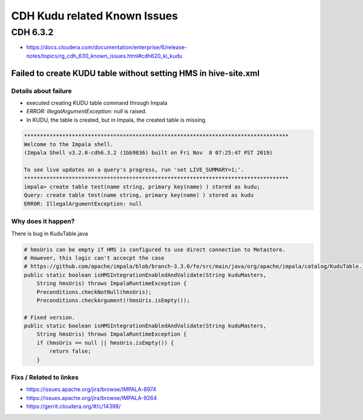 CDH Kudu related Known Issues
#############################

CDH 6.3.2
=========

* https://docs.cloudera.com/documentation/enterprise/6/release-notes/topics/rg_cdh_630_known_issues.html#cdh620_ki_kudu


Failed to create KUDU table without setting HMS in hive-site.xml
----------------------------------------------------------------

Details about failure
>>>>>>>>>>>>>>>>>>>>>

* executed creating KUDU table command through Impala
* `ERROR: IllegalArgumentException: null` is raised.
* In KUDU, the table is created, but in Impala, the created table is missing.

.. code-block:: bash

    ***********************************************************************************
    Welcome to the Impala shell.
    (Impala Shell v3.2.0-cdh6.3.2 (1bb9836) built on Fri Nov  8 07:25:47 PST 2019)

    To see live updates on a query's progress, run 'set LIVE_SUMMARY=1;'.
    ***********************************************************************************
    impala> create table test(name string, primary key(name) ) stored as kudu;
    Query: create table test(name string, primary key(name) ) stored as kudu
    ERROR: IllegalArgumentException: null

Why does it happen?
>>>>>>>>>>>>>>>>>>>

There is bug in KuduTable.java

.. code-block:: bash

    # hmsUris can be empty if HMS is configured to use direct connection to Metastore.
    # However, this logic can't accecpt the case
    # https://github.com/apache/impala/blob/branch-3.3.0/fe/src/main/java/org/apache/impala/catalog/KuduTable.java#L214
    public static boolean isHMSIntegrationEnabledAndValidate(String kuduMasters,
        String hmsUris) throws ImpalaRuntimeException {
        Preconditions.checkNotNull(hmsUris);
        Preconditions.checkArgument(!hmsUris.isEmpty());

    # Fixed version.
    public static boolean isHMSIntegrationEnabledAndValidate(String kuduMasters,
        String hmsUris) throws ImpalaRuntimeException {
        if (hmsUris == null || hmsUris.isEmpty()) {
            return false;
        }


Fixs / Related to linkes
>>>>>>>>>>>>>>>>>>>>>>>>

* https://issues.apache.org/jira/browse/IMPALA-8974
* https://issues.apache.org/jira/browse/IMPALA-9264
* https://gerrit.cloudera.org/#/c/14398/
